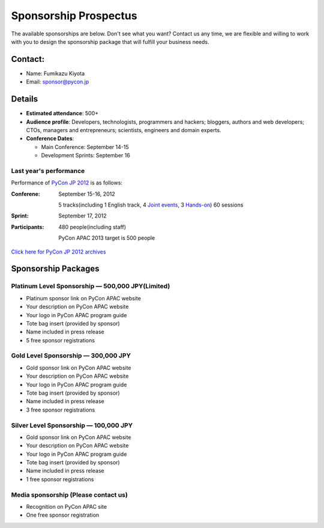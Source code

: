 ========================
 Sponsorship Prospectus
========================
The available sponsorships are below. Don't see what you want? Contact us any time, we are flexible and willing to work with you to design the sponsorship package that will fulfill your business needs.


Contact:
========
- Name: Fumikazu Kiyota
- Email: sponsor@pycon.jp


Details
=======
- **Estimated attendance**: 500+
- **Audience profile**: Developers, technologists, programmers and hackers; bloggers, authors and web developers; CTOs, managers and entrepreneurs; scientists, engineers and domain experts.
- **Conference Dates**:

  - Main Conference: September 14-15
  - Development Sprints: September 16

Last year's performance
-----------------------

Performance of `PyCon JP 2012 <http://2012.pycon.jp/en/>`_ is as follows:

:Conferene: September 15-16, 2012

  5 tracks(including 1 English track, 4 `Joint events <http://2012.pycon.jp/en/program/joint.html>`_, 3 `Hands-on <http://2012.pycon.jp/en/program/handson.html>`_) 60 sessions
:Sprint: September 17, 2012
:Participants: 480 people(including staff)

  PyCon APAC 2013 target is 500 people

`Click here for PyCon JP 2012 archives <http://2012.pycon.jp/en/reports/index.html>`_


Sponsorship Packages
====================

Platinum Level Sponsorship — 500,000 JPY(Limited)
---------------------------------------------------
- Platinum sponsor link on PyCon APAC website
- Your description on PyCon APAC website
- Your logo in PyCon APAC program guide
- Tote bag insert (provided by sponsor)
- Name included in press release
- 5 free sponsor registrations


Gold Level Sponsorship — 300,000 JPY
-------------------------------------
- Gold sponsor link on PyCon APAC website
- Your description on PyCon APAC website
- Your logo in PyCon APAC program guide
- Tote bag insert (provided by sponsor)
- Name included in press release
- 3 free sponsor registrations


Silver Level Sponsorship — 100,000 JPY
---------------------------------------
- Gold sponsor link on PyCon APAC website
- Your description on PyCon APAC website
- Your logo in PyCon APAC program guide
- Tote bag insert (provided by sponsor)
- Name included in press release
- 1 free sponsor registrations


Media sponsorship (Please contact us)
-------------------------------------
- Recognition on PyCon APAC site
- One free sponsor registration
